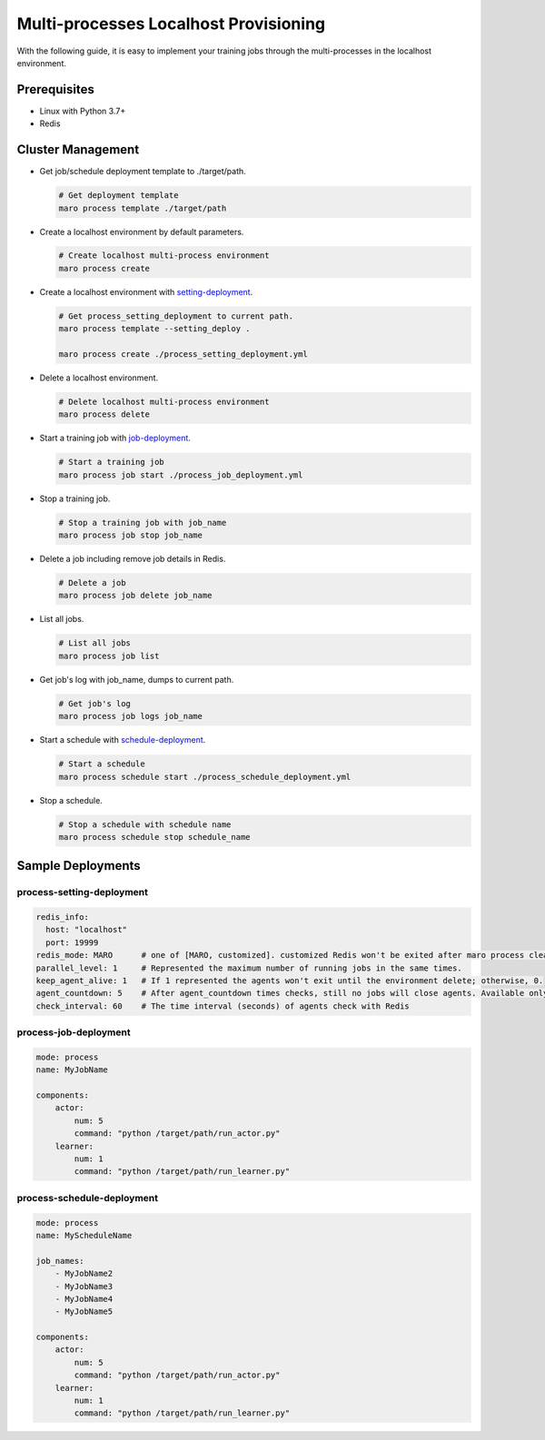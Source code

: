 Multi-processes Localhost Provisioning
=========================================
With the following guide, it is easy to implement your training jobs through
the multi-processes in the localhost environment.

Prerequisites
-------------
* Linux with Python 3.7+
* Redis

Cluster Management
----------------------
* Get job/schedule deployment template to ./target/path.

  .. code-block:: sh

    # Get deployment template
    maro process template ./target/path

* Create a localhost environment by default parameters.

  .. code-block:: sh

    # Create localhost multi-process environment
    maro process create

* Create a localhost environment with `setting-deployment <#process-setting-deployment>`_.

  .. code-block:: sh

    # Get process_setting_deployment to current path.
    maro process template --setting_deploy .

    maro process create ./process_setting_deployment.yml

* Delete a localhost environment.

  .. code-block:: sh

    # Delete localhost multi-process environment
    maro process delete

* Start a training job with `job-deployment <#process-job-deployment>`_.

  .. code-block:: sh

    # Start a training job
    maro process job start ./process_job_deployment.yml

* Stop a training job.

  .. code-block:: sh

    # Stop a training job with job_name
    maro process job stop job_name

* Delete a job including remove job details in Redis.

  .. code-block:: sh

    # Delete a job
    maro process job delete job_name

* List all jobs.

  .. code-block:: sh

    # List all jobs
    maro process job list

* Get job's log with job_name, dumps to current path.

  .. code-block:: sh

    # Get job's log
    maro process job logs job_name

* Start a schedule with `schedule-deployment <#process-schedule-deployment>`_.

  .. code-block:: sh

    # Start a schedule
    maro process schedule start ./process_schedule_deployment.yml

* Stop a schedule.

  .. code-block:: sh

    # Stop a schedule with schedule name
    maro process schedule stop schedule_name

Sample Deployments
------------------

process-setting-deployment
^^^^^^^^^^^^^^^^^^^^^^^^^^

.. code-block:: yaml

    redis_info:
      host: "localhost"
      port: 19999
    redis_mode: MARO      # one of [MARO, customized]. customized Redis won't be exited after maro process clear.
    parallel_level: 1     # Represented the maximum number of running jobs in the same times.
    keep_agent_alive: 1   # If 1 represented the agents won't exit until the environment delete; otherwise, 0.
    agent_countdown: 5    # After agent_countdown times checks, still no jobs will close agents. Available only if keep_agent_alive is 0.
    check_interval: 60    # The time interval (seconds) of agents check with Redis

process-job-deployment
^^^^^^^^^^^^^^^^^^^^^^

.. code-block:: yaml

    mode: process
    name: MyJobName

    components:
        actor:
            num: 5
            command: "python /target/path/run_actor.py"
        learner:
            num: 1
            command: "python /target/path/run_learner.py"

process-schedule-deployment
^^^^^^^^^^^^^^^^^^^^^^^^^^^

.. code-block:: yaml

    mode: process
    name: MyScheduleName

    job_names:
        - MyJobName2
        - MyJobName3
        - MyJobName4
        - MyJobName5

    components:
        actor:
            num: 5
            command: "python /target/path/run_actor.py"
        learner:
            num: 1
            command: "python /target/path/run_learner.py"

